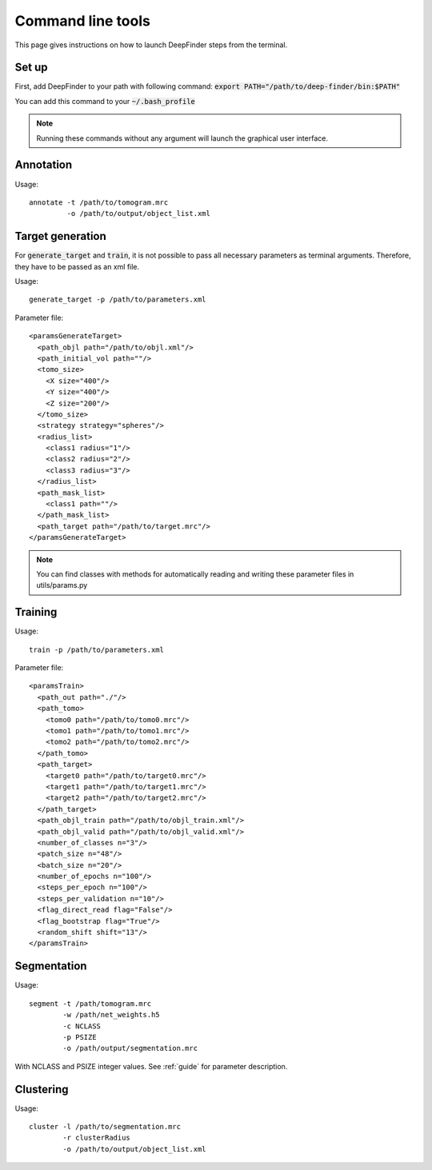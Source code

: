 .. _cmd_line_tools:

Command line tools
==================

This page gives instructions on how to launch DeepFinder steps from the terminal. 

Set up
------
First, add DeepFinder to your path with following command: :code:`export PATH="/path/to/deep-finder/bin:$PATH"`

You can add this command to your :code:`~/.bash_profile` 

.. note::
   Running these commands without any argument will launch the graphical user interface.

Annotation
----------

Usage::

	annotate -t /path/to/tomogram.mrc
		 -o /path/to/output/object_list.xml

Target generation
-----------------
For :code:`generate_target` and :code:`train`, it is not possible to pass all necessary parameters as terminal arguments. Therefore, they have to be passed as an xml file.

Usage::

	generate_target -p /path/to/parameters.xml
	
Parameter file::

	<paramsGenerateTarget>
	  <path_objl path="/path/to/objl.xml"/>
	  <path_initial_vol path=""/>
	  <tomo_size>
	    <X size="400"/>
	    <Y size="400"/>
	    <Z size="200"/>
	  </tomo_size>
	  <strategy strategy="spheres"/>
	  <radius_list>
	    <class1 radius="1"/>
	    <class2 radius="2"/>
	    <class3 radius="3"/>
	  </radius_list>
	  <path_mask_list>
	    <class1 path=""/>
	  </path_mask_list>
	  <path_target path="/path/to/target.mrc"/>
	</paramsGenerateTarget>
	
.. note::
   You can find classes with methods for automatically reading and writing these parameter files in utils/params.py
	
	

Training
--------
Usage::

	 train -p /path/to/parameters.xml
	 
Parameter file::

	<paramsTrain>
	  <path_out path="./"/>
	  <path_tomo>
	    <tomo0 path="/path/to/tomo0.mrc"/>
	    <tomo1 path="/path/to/tomo1.mrc"/>
	    <tomo2 path="/path/to/tomo2.mrc"/>
	  </path_tomo>
	  <path_target>
	    <target0 path="/path/to/target0.mrc"/>
	    <target1 path="/path/to/target1.mrc"/>
	    <target2 path="/path/to/target2.mrc"/>
	  </path_target>
	  <path_objl_train path="/path/to/objl_train.xml"/>
	  <path_objl_valid path="/path/to/objl_valid.xml"/>
	  <number_of_classes n="3"/>
	  <patch_size n="48"/>
	  <batch_size n="20"/>
	  <number_of_epochs n="100"/>
	  <steps_per_epoch n="100"/>
	  <steps_per_validation n="10"/>
	  <flag_direct_read flag="False"/>
	  <flag_bootstrap flag="True"/>
	  <random_shift shift="13"/>
	</paramsTrain>
	

Segmentation
------------
Usage::

	segment -t /path/tomogram.mrc 
	        -w /path/net_weights.h5 
		-c NCLASS 
		-p PSIZE 
		-o /path/output/segmentation.mrc
		
With NCLASS and PSIZE integer values. See :ref:`guide` for parameter description.

Clustering
----------
Usage::

	cluster -l /path/to/segmentation.mrc 
	        -r clusterRadius 
		-o /path/to/output/object_list.xml
